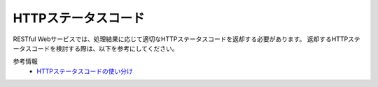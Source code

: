 HTTPステータスコード
==================================================

RESTful Webサービスでは、処理結果に応じて適切なHTTPステータスコードを返却する必要があります。
返却するHTTPステータスコードを検討する際は、以下を参考にしてください。

参考情報
  * `HTTPステータスコードの使い分け <https://qiita.com/kawasima/items/e48180041ace99842779>`_